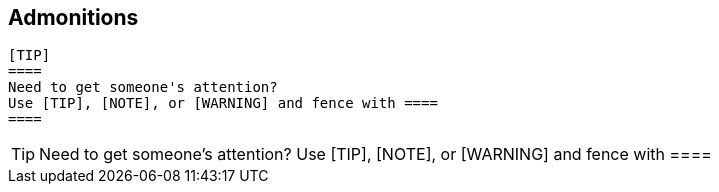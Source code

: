 ## Admonitions


 [TIP]
 ====
 Need to get someone's attention?
 Use [TIP], [NOTE], or [WARNING] and fence with ====
 ====

[TIP]
====
Need to get someone's attention?
Use [TIP], [NOTE], or [WARNING] and fence with ====
====
